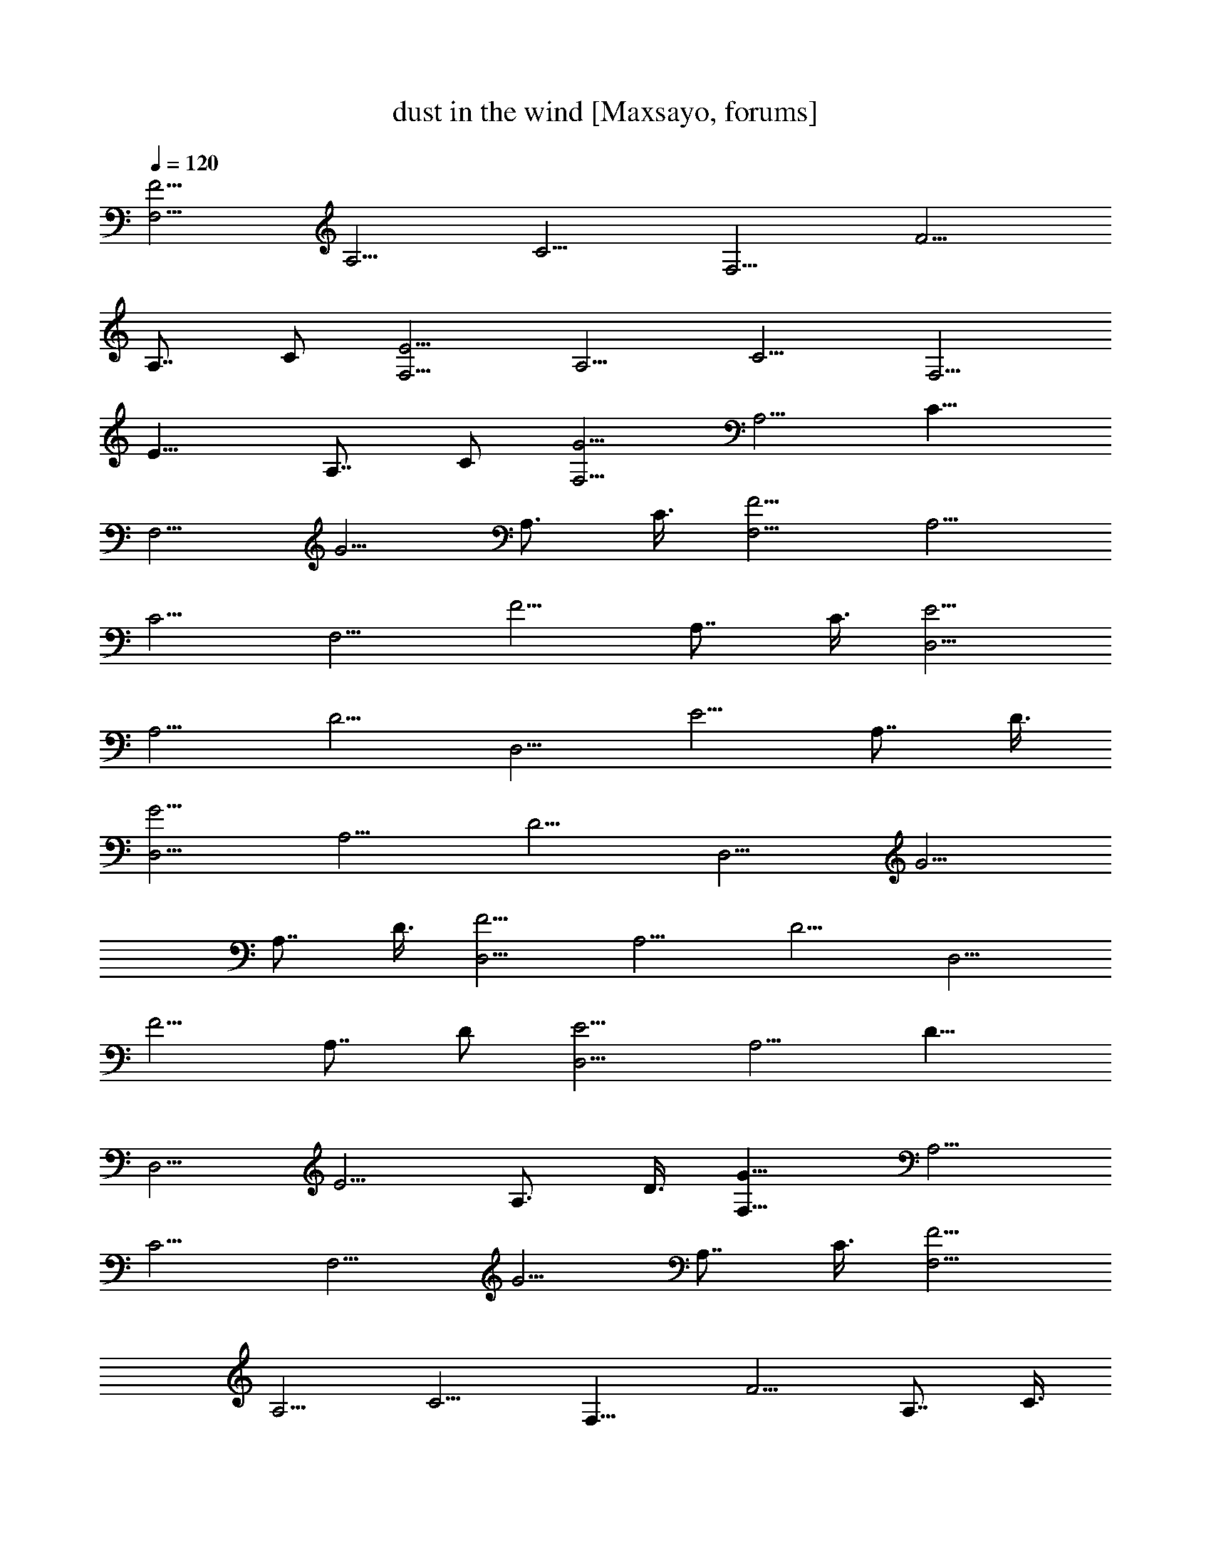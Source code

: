 X:1
T:dust in the wind [Maxsayo, forums]
L:1/4
Q:120
K:C
[F,5/4F5/4z7/8] [A,5/4z3/8] [C5/4z3/8] [F,5/4z/2] [F5/4z3/8]
[A,7/8z3/8] C/2 [E5/4F,5/4z3/4] [A,5/4z/2] [C5/4z3/8] [F,5/4z3/8]
[E11/8z/2] [A,7/8z3/8] C/2 [G5/4F,5/4z3/4] [A,5/4z3/8] [C11/8z/2]
[F,5/4z3/8] [G5/4z/2] [A,3/4z3/8] C3/8 [F,5/4F5/4z7/8] [A,5/4z3/8]
[C5/4z/2] [F,5/4z3/8] [F5/4z3/8] [A,7/8z/2] C3/8 [E5/4D,5/4z7/8]
[A,5/4z3/8] [D5/4z/2] [D,5/4z3/8] [E5/4z3/8] [A,7/8z/2] D3/8
[D,5/4G5/4z7/8] [A,5/4z3/8] [D5/4z3/8] [D,5/4z/2] [G5/4z3/8]
[A,7/8z/2] D3/8 [D,5/4F5/4z3/4] [A,5/4z/2] [D5/4z3/8] [D,5/4z/2]
[F5/4z3/8] [A,7/8z3/8] D/2 [D,5/4E5/4z3/4] [A,5/4z3/8] [D11/8z/2]
[D,5/4z3/8] [E5/4z/2] [A,3/4z3/8] D3/8 [F,11/8G11/8z7/8] [A,5/4z3/8]
[C5/4z/2] [F,5/4z3/8] [G5/4z3/8] [A,7/8z/2] C3/8 [F5/4F,5/4z7/8]
[A,5/4z3/8] [C5/4z3/8] [F,11/8z/2] [F5/4z3/8] [A,7/8z/2] C3/8
[F,5/4E5/4z7/8] [A,5/4z3/8] [C5/4z3/8] [F,5/4z/2] [E5/4z3/8]
[A,7/8z3/8] C/2 [F,5/4G5/4z3/4] [A,5/4z/2] [C5/4z3/8] [F,5/4z/2]
[G5/4z3/8] [A,7/8z3/8] C/2 [D,5/4F5/4z3/4] [A,5/4z/2] [D5/4z3/8]
[D,5/4z3/8] [F5/4z/2] [A,3/4z3/8] D3/8 [E11/8D,11/8z7/8] [A,5/4z3/8]
[D5/4z/2] [D,5/4z3/8] [E5/4z3/8] [A,7/8z/2] D3/8 [D,5/4G5/4z7/8]
[A,5/4z3/8] [D5/4z/2] [D,5/4z3/8] [G5/4z3/8] [A,7/8z/2] D3/8
[F5/4D,5/4z7/8] [A,3/4z3/8] D3/8 [F/2D/2A,/2D,/2] z3/8
[E,3/8G,3/8C3/8G3/8e7/8] z/2 [F,5/4F5/4f25/8z3/4] [A,11/8z/2]
[C5/4z3/8] [F,5/4z/2] [F5/4z3/8] [A,7/8z3/8] [C/2z3/8] [g13/4z/8]
[G5/4E,5/4z3/4] [G,5/4z/2] [C5/4z3/8] [E,5/4z3/8] [G5/4z/2]
[G,3/4z3/8] [C/2z3/8] [a11/2z/8] [D,5/4A5/4z3/4] [A,5/4z3/8]
[D5/4z/2] [D,5/4z3/8] [F5/4z/2] [A,3/4z3/8] D3/8 [D,5/4F5/4z7/8]
[A,5/4z3/8] [D5/4z/2] [D,5/4z3/8] [F5/4z3/8] [A,7/8z/2] D3/8
[E,5/4G5/4c'5/8] z/8 [c'3/8z/8] [G,5/4z3/8] [C5/4c'5/8z3/8]
[E,5/4z3/8] [c'5/8z/8] [G5/4z3/8] [G,7/8z/4] [c'5/8z/4] C3/8
[^A5/4G,5/4z/4] ^a/8 [^a7/8z3/8] [D11/8z/2] [G5/4z3/8] [=a/2G,5/4]
[^A5/4z3/8] [g/4D7/8] z/8 [gG/2] [D,5/4F5/4z3/4] [a5/8A,5/4z/2]
[D5/4z3/8] [D,5/4a29/8z3/8] [F5/4z/2] [A,3/4z3/8] D/2 [F5/4D,5/4z3/4]
[A,7/8z3/8] D/2 [A,3/8D,3/8F3/8D3/8] z/2 [G3/8C3/8E,3/8G,3/8] z3/8
[f25/8F,5/4F5/4z7/8] [A,5/4z3/8] [C5/4z/2] [F,5/4z3/8] [F5/4z3/8]
[A,7/8z/2] C3/8 [g25/8E,5/4G5/4z7/8] [G,5/4z3/8] [C5/4z3/8]
[E,5/4z/2] [G5/4z3/8] [G,7/8z/2] C3/8 [a13/2D,5/4=A5/4z7/8]
[A,5/4z3/8] [D5/4z3/8] [D,5/4z/2] [F5/4z3/8] [A,7/8z3/8] D/2
[F5/4D,5/4z3/4] [A,5/4z/2] [D5/4z3/8] [D,5/4z3/8] [F5/4z/2]
[A,3/4z3/8] D/2 [E,5/4E5/4c'/2] z/4 [G,5/4c'3/8] [C11/8z/4]
[c'3/8z/4] [E,5/4z/4] [c'5/8z/8] [E5/4z/2] [G,3/4z/4] [c'9/8z/8] C3/8
[G,5/4^A5/4z5/8] [^az/4] [D5/4z3/8] [G5/4z/2] [G,5/4=a3/4z3/8]
[^A5/4z3/8] [g3/4D7/8z/2] G3/8 [D,5/4=A5/4g5/8] z/4 [a/4A,5/4] z/8
[D5/4a33/8z3/8] [D,11/8z/2] [F5/4z3/8] [A,7/8z/2] D3/8
[F5/4D,5/4z7/8] [A,5/4z3/8] [D5/4z3/8] [D,5/4z/2] [F5/4z3/8]
[A,7/8z3/8] D/2 [G5/4B,5/4g19/4z3/4] [G,5/4z/2] [D5/4z3/8]
[B,5/4z3/8] [G11/8z/2] [G,7/8z3/8] D/2 [E5/4C,5/4z3/4] [G,5/4z3/8]
[C5/4z/2] [C,5/4f7/8z3/8] [E5/4z/2] [G,3/4e3/4z3/8] C3/8
[D,5/4F5/4d21/4z7/8] [A,5/4z3/8] [D5/4z/2] [D,5/4z3/8] [F5/4z3/8]
[A,7/8z/2] D3/8 [F5/4C,5/4z7/8] [A,5/4z3/8] [D5/4z3/8] [C,5/4z/2]
[F5/4z3/8] [A,7/8z/2] D3/8 [B,5/4G5/4g5/4z7/8] [G,5/4z3/8] [D5/4g3/8]
[B,5/4g7/8z/2] [G5/4z3/8] [G,7/8g7/8z3/8] D/2 [E5/4C,5/4g3/2z3/4]
[G,5/4z/2] [C5/4z3/8] [C,5/4f7/8z3/8] [E11/8z/2] [G,7/8e7/8z3/8] C/2
[D,5/4F5/4d19/4z3/4] [A,5/4z/2] [D5/4z3/8] [D,5/4z3/8] [F5/4z/2]
[A,3/4z3/8] D3/8 [D,5/4F5/4] z/2 [G,9/8C9/8E,9/8G5/4] z/2
[F,5/4F5/4f27/8z7/8] [A,5/4z3/8] [C5/4z/2] [F,5/4z3/8] [F5/4z3/8]
[A,7/8z/2] C3/8 [E,5/4G5/4g27/8e3z7/8] [G,5/4z3/8] [C5/4z3/8]
[E,5/4z/2] [G5/4z3/8] [G,7/8z/2] C3/8 [D,5/4A5/4d6a47/8z3/4]
[A,5/4z/2] [D5/4z3/8] [D,5/4z/2] [F5/4z3/8] [A,7/8z3/8] D/2
[D,5/4F5/4z3/4] [A,5/4z3/8] [D11/8z/2] [D,5/4z3/8] [F5/4z/2]
[A,3/4z3/8] [D/2z3/8] [c'5/8E,11/8G11/8z/8] e/2 z/4 [e/4c'/4G,5/4]
z/8 [C5/4z/8] [e/2c'/2z3/8] [E,5/4z/4] [e/2z/8] [G5/4c'/2z3/8]
[G,7/8z/4] [e3/4z/4] [c'3/4C3/8] [^A5/4G,5/4z/4] [d9/8z/4] [^az3/8]
[D5/4z3/8] [G5/4z3/8] [d3/4=a3/4z/8] [G,5/4z3/8] [^A5/4z3/8]
[e/2D7/8g3/4] [G3/8z/4] [e5/8z/8] [g3/4D,5/4=A5/4] [f/2z/8]
[A,5/4a/2z3/8] [D5/4z3/8] [f37/8D,5/4z/8] [a19/4z3/8] [F5/4z3/8]
[A,7/8z/2] D3/8 [D,5/4F5/4z3/4] [A,7/8z/2] D3/8 [F3/8D,3/8A,3/8D3/8]
z/2 [G,3/8G3/8C3/8E,3/8] z/2 [F5/4F,5/4f27/8z3/4] [A,5/4z/2]
[C5/4z3/8] [F,5/4z3/8] [F5/4z/2] [A,3/4z3/8] C3/8 [G11/8z/8]
[E,5/4g25/8e25/8z3/4] [G,5/4z3/8] [C5/4z/2] [E,5/4z3/8] [G5/4z/2]
[G,3/4z3/8] C3/8 [D,5/4A5/4a49/8d51/8z7/8] [A,5/4z3/8] [D5/4z/2]
[D,5/4z3/8] [F5/4z3/8] [A,7/8z/2] D3/8 [F5/4D,5/4z7/8] [A,5/4z3/8]
[D5/4z3/8] [D,5/4z/2] [F5/4z3/8] [A,7/8z/2] D3/8 [e5/8E,5/4E5/4c'/2]
z/4 [G,11/8z/8] [e7/8c'3/4z3/8] [C5/4z3/8] [E,5/4z/4] [c'3/8z/8]
[e/4z/8] [E5/4z/4] [c'3/8z/8] [e3/8G,7/8] [C/2c'9/8z/8] [ez3/8]
[^A5/4G,5/4z3/4] [d5/8^a7/8D5/4z/2] [G5/4z3/8] [d5/8G,5/4z/8]
[=a5/8z/4] [^A5/4z/2] [e5/8D3/4g3/4z3/8] G/2 [D,5/4=A5/4e5/8g3/4] z/8
[A,5/4f5/8z/8] [a5/8z/4] [D5/4z/2] [D,5/4f5z/8] [a9/2z/4] [F5/4z/2]
[A,3/4z3/8] D3/8 [D,5/4F5/4z7/8] [A,5/4z3/8] [D5/4z/2] [D,5/4z3/8]
[F5/4z3/8] [A,7/8z/2] D3/8 [G17/8B,5/4d27/8z7/8] [G,5/4z3/8]
[D5/4z3/8] [B,5/4z/8] [g13/4z3/8] [G5/4z3/8] [G,7/8z/2] D3/8
[C,5/4E5/4c13/4e5/2z3/4] [G,11/8z/2] [C5/4z3/8] [C,5/4f7/8z/2]
[E5/4z3/8] [G,7/8e7/8z3/8] C/2 [D,5/4F5/4f13/2d13/2z3/4] [A,5/4z/2]
[D5/4z3/8] [D,5/4z3/8] [F5/4z/2] [A,3/4z3/8] D/2 [C,5/4F5/4z3/4]
[A,5/4z3/8] [D5/4z/2] [C,5/4z3/8] [F5/4z/2] [A,3/4z3/8] D3/8
[G5/4B,5/4g5/4e5/4z7/8] [G,5/4z3/8] [D5/4g/2e/2] [B,5/4g3/4e3/4z3/8]
[G5/4z3/8] [G,7/8g7/8e7/8z/2] D3/8 [E5/4C,5/4g9/8e3/2z7/8]
[G,5/4z3/8] [a3/8C5/4z/4] [g/4z/8] [C,5/4z/8] [d3/4f7/8z3/8]
[E5/4z3/8] [G,7/8e7/8g3/4z/2] C3/8 [F5/4D,5/4a13/2f59/8z7/8]
[A,5/4z3/8] [D5/4z3/8] [D,5/4z/2] [F5/4z3/8] [A,7/8z3/8] D/2
[F5/4D,5/4z3/4] [A,5/4z/2] [D5/4z3/8] [D,5/4z3/8] [F5/4z/2]
[A,3/4z3/8] D/2 [C,5/4E5/4a3/4] [G,5/4^a/2g/2z3/8] [C11/8z/8]
[=a3/8f3/8] [C,5/4g37/8e39/8z3/8] [E5/4z/2] [G,3/4z3/8] C3/8
[E5/4C,5/4z7/8] [G,5/4z3/8] [C5/4z/2] [C,5/4z3/8] [E5/4z3/8]
[G,7/8z/2] C3/8 [^A5/4G,5/4^a5z7/8] [D5/4z3/8] [G5/4z/2] [G,5/4z3/8]
[^A5/4z3/8] [D7/8z/2] G3/8 [G,5/4^A5/4z7/8] [D5/4z3/8] [G5/4z3/8]
[G,5/4c'7/4z/2] [^A5/4z3/8] [D7/8z/2] G3/8 [^A5/4G,5/4d53/8z3/4]
[D5/4z/2] [G5/4z3/8] [G,5/4z3/8] [^A11/8z/2] [D7/8z3/8] G/2
[=A5/4G,5/4z3/4] [D5/4z3/8] [G11/8z/2] [G,5/4z3/8] [A5/4z/2]
[D3/4z3/8] G3/8 [D,5/4D5/4A51/8z7/8] [A,5/4z3/8] [F5/4z/2]
[D,5/4z3/8] [E5/4z3/8] [A,7/8z/2] F3/8 [D,5/4D5/4z7/8] [A,5/4z3/8]
[F5/4z3/8] [D,11/8z/2] [E5/4z3/8] [A,7/8z/2] F3/8 [E5/4C,5/4G3/8] z/2
[G,5/4F3/8] [C5/4E3/8] [C,5/4z/2] [E5/4F3/8] [G,7/8G27/8z3/8] C/2
[C,5/4E5/4c3/8] [d/2z3/8] [G,5/4z/8] e3/8 [C5/4f3/8] [C,5/4g7/4z/2]
[E5/4z3/8] [G,7/8z3/8] C/2 [^A,3/4E3/4F5/8] z/8 [^A,7/8E/2]
[D5/4z3/8] [^A,7/8z3/8] [E5/4z/2] [^A,3/4F3/4z3/8] D3/8
[F17/8^A,7/8^A/2] c3/8 [^A,7/8d/2z3/8] [D5/4z/8] e3/8
[^A,3/4f9/8z3/8] [F5/4z3/8] [^A,7/8z/2] [e3/8E3/8D3/8]
[E5/4^A,7/8d11/4D5/4] [^A,7/8z3/8] [D7/4z/2] [^A,3/4z3/8] [E5/4z3/8]
[^A,7/8z/2] [D13/8e3/8] [^A,7/8F5/4f3/8] e/2 [^A,3/4d3/8] [D5/4c3/8]
[^A,7/8d/2] [F5/4c3/8] [^A,7/8=A/2G/2] [G3/8D3/8]
[D,5/4D5/4A27/4z3/4] [=A,11/8z/2] [F5/4z3/8] [D,5/4z/2] [E5/4z3/8]
[A,7/8z3/8] F/2 [D,5/4D5/4z3/4] [A,5/4z/2] [F5/4z3/8] [D,5/4z3/8]
[E5/4z/2] [A,3/4z3/8] [F/2z3/8] [E11/8z/8] [C,5/4G3/8] z3/8
[G,5/4F/2z3/8] [C5/4z/8] E3/8 [C,5/4z3/8] [E5/4F/2] [G,3/4G31/8z3/8]
C3/8 [E5/4C,5/4c/2] d3/8 [G,5/4e3/8] [C5/4f/2] [C,5/4g13/8z3/8]
[E5/4z3/8] [G,7/8z/2] C3/8 [^A,7/8E7/8F3/8] z/2 [^A,3/4E3/8]
[D5/4z3/8] [^A,7/8z/2] [E5/4z3/8] [^A,7/8F7/8z/2] D3/8
[F17/8^A,3/4^A3/8] [c/2z3/8] [^A,7/8z/8] d3/8 [D5/4e3/8] [^A,7/8fz/2]
[F5/4z3/8] [^A,7/8z3/8] [e/2E/2D/2] [E5/4^A,3/4d11/4D5/4] [^A,7/8z/2]
[D13/8z3/8] [^A,7/8z3/8] [E5/4z/2] [^A,3/4z3/8] [D13/8e/2]
[F5/4^A,3/4f3/8] e3/8 [^A,7/8d/2z3/8] [D11/8z/8] e3/8 [^A,7/8f3/8]
[F5/4g/2] [^A,3/4=a3/8C3/4] [^a3/8D3/8] [F5/4F,5/4c'27/4=A,7/8]
[A,13/8z3/8] [C5/4z/2] [F,5/4z3/8] [F5/4z3/8] [A,7/4z/2] C3/8
[F,5/4E5/4z7/8] [A,13/8z3/8] [C5/4z3/8] [F,5/4z/2] [E5/4z3/8]
[A,7/4z/2] C3/8 [F,5/4G5/4c'/4] z/8 d3/8 z/8 [A,13/8c'/4] z/8
[C5/4^a/4] z/8 [F,5/4c'3/8] z/8 [G5/4^a/4] z/8 [A,13/8=a/4] z/8
[C/2^a3/8] z/8 [F,5/4F5/4=a/4] z/8 g/4 z/8 [A,7/4a3/8] z/8 [C5/4g/4]
z/8 [F,5/4f/4] z/8 [F5/4z/8] g/4 z/8 [A,7/8f/4] z/8 [e/4C/2] z/4
[D,5/4E5/4d53/8A,3/4] [A,7/4z3/8] [D5/4z/2] [D,5/4z3/8] [E5/4z/2]
[A,13/8z3/8] D3/8 [G5/4D,5/4z7/8] [A,13/8z3/8] [D5/4z/2] [D,5/4z3/8]
[G5/4z3/8] [A,7/4z/2] D3/8 [D,5/4F5/4d/4] z/4 e/4 z/8 [A,13/8f/4] z/8
[D5/4d/4] z/8 [D,11/8z/8] e/4 z/8 [F5/4f/4] z/8 [A,7/4g3/8] z/8
[D3/8e/4] z/8 [D,5/4E5/4f/4] z/8 g3/8 z/8 [A,13/8a/4] z/8 [D5/4f/4]
z/8 [D,5/4g3/8] z/8 [E5/4a/4] z/8 [A,7/8^a/4] z/8 [d3/8D/2] z/8
[F,5/4G5/4c'53/8A,3/4] [A,7/4z/2] [C5/4z3/8] [F,5/4z3/8] [G11/8z/2]
[A,13/8z3/8] C/2 [F,5/4F5/4z3/4] [A,7/4z3/8] [C5/4z/2] [F,5/4z3/8]
[F5/4z/2] [A,13/8z3/8] C3/8 [E5/4F,5/4c'3/8] z/8 d/4 z/8 [A,13/8c'/4]
z/8 [C5/4^a3/8] z/8 [F,5/4c'/4] z/8 [E5/4^a/4] z/8 [A,7/4z/8] =a/4
z/8 [C3/8^a/4] z/8 [G5/4F,5/4=a/4] z/4 g/4 z/8 [A,13/8a/4] z/8
[C5/4g/4] z/8 [F,5/4z/8] f/4 z/8 [G5/4g/4] z/8 [A,7/8f3/8] z/8
[e/4C3/8] z/8 [D,5/4F5/4d10A,7/8] [A,13/8z3/8] [D5/4z3/8] [D,5/4z/2]
[F5/4z3/8] [A,13/8z3/8] D/2 [E5/4D,5/4z3/4] [A,7/4z/2] [D5/4z3/8]
[D,5/4z3/8] [E11/8z/2] [A,13/8z3/8] D/2 [D,5/4G5/4z3/4] [A,7/4z3/8]
[D11/8z/2] [D,5/4z3/8] [G5/4z/2] [A,3/4z3/8] D3/8 [D,5/4F5/4z7/8]
[A,7/8z3/8] D/2 [D3/8F3/8D,3/8A,3/8d3/4] z3/8 [G/2C/2E,/2G,/2] z3/8
[F,5/4F5/4f25/8z7/8] [A,5/4z3/8] [C5/4z/2] [F,5/4z3/8] [F5/4z3/8]
[A,7/8z/2] [C3/8z/4] [g7/2z/8] [E,5/4G5/4z7/8] [G,5/4z3/8] [C5/4z3/8]
[E,5/4z/2] [G5/4z3/8] [G,7/8z/2] [C3/8z/4] [a3/2z/8] [=A5/4D,5/4z3/4]
[A,5/4z/2] [D5/4z/4] [d4z/8] [D,5/4z/2] [F5/4z3/8] [A,7/8z3/8] D/2
[D,5/4F5/4z3/4] [A,5/4z3/8] [D11/8z/2] [D,5/4z3/8] [F5/4z/2]
[A,3/4z3/8] D3/8 [c'3/4E11/8E,11/8] z/8 [c'/4G,5/4] z/8
[C5/4c'11/8z/2] [E,5/4z3/8] [E5/4z3/8] [d5/8G,7/8z/2] [C3/8c'3/4]
[^A5/4G,5/4z/2] d/8 c'/4 [D5/4^a7/8z3/8] [G5/4z3/8] [=a3/4G,11/8z/2]
[^A5/4z/4] [g/2z/8] [D7/8z/2] [g5/4G3/8] [=A5/4D,5/4z7/8]
[^a3/4A,5/4z3/8] [D5/4z3/8] [D,5/4=a29/8z/2] [F5/4z3/8] [A,7/8z/2]
D3/8 [D,5/4F5/4z3/4] [A,5/4z/2] [D5/4z3/8] [E,5/4z/2] [G5/4z/4]
[g/2z/8] [G,7/8z3/8] [C/2z3/8] [fz/8] [F5/4F,5/4z3/4] [A,5/4z/2]
[C5/4z3/8] [F,5/4z3/8] [F5/4z/2] [A,3/4z3/8] C3/8
[a13/8E,11/8G11/8z7/8] [G,5/4z3/8] [C5/4z/2] [g7/4E,5/4z3/8]
[G5/4z/2] [G,3/4z3/8] C3/8 [A5/4D,5/4z/8] [a9/8z3/4] [A,5/4z3/8]
[D5/4g3/8] z/8 [D,5/4f4z3/8] [F5/4z3/8] [A,7/8z/2] D3/8
[D,5/4F5/4z7/8] [A,5/4z3/8] [D5/4z3/8] [D,5/4z/2] [F5/4z3/8]
[A,7/8z/4] [f5/8z/4] D3/8 [d7/8E,5/4E5/4z3/4] [G,11/8z/4] [e3/4z/4]
[C5/4z3/8] [E,5/4z/4] [d3/8z/4] [E5/4z/8] [c'7/8z/4] [G,7/8z3/8] C/2
[^A5/4G,5/4c'/2] z/8 [^a3/8z/8] [D5/4z/2] [=a5/8G5/4z3/8] [G,5/4z/4]
[gz/8] [^A5/4z/2] [D3/4z3/8] [G/2z3/8] [g/2z/8] [D,5/4=A5/4z3/8]
[a5/8z3/8] [A,5/4z3/8] [D5/4z/8] [a9/8z3/8] [D,5/4z3/8] [F5/4z3/8]
[d35/8z/8] [A,3/4z3/8] D3/8 [D,5/4F5/4z7/8] [A,5/4z3/8] [D5/4z/2]
[D,5/4z3/8] [F5/4z3/8] [A,7/8z/2] D3/8 [G5/4B,5/4z7/8] [G,5/4z3/8]
[D5/4z3/8] [f25/8B,5/4z/2] [G5/4z3/8] [G,7/8z/2] D3/8 [C,5/4E5/4z3/4]
[G,11/8z/2] [C5/4z3/8] [C,5/4e7/8z/2] [E5/4z3/8] [G,7/8d7/8z3/8] C/2
[D,5/4F5/4a53/8z3/4] [A,5/4z/2] [D5/4z3/8] [D,5/4z3/8] [F5/4z/2]
[A,3/4z3/8] D/2 [C,5/4F5/4z3/4] [A,5/4z3/8] [D5/4z/2] [C,5/4z3/8]
[F5/4z/2] [A,3/4z3/8] D3/8 [g5/8G5/4B,5/4] z/4 [g/4G,5/4] z/8
[D5/4g9/8z/2] [B,5/4z3/8] [G5/4z3/8] [G,7/8g3/4z/2] D3/8
[E5/4C,5/4z/8] [gz3/4] [G,5/4z/4] [a5/4z/8] [C5/4z3/8] [C,5/4z/2]
[E5/4z3/8] [^a3/4G,7/8z/2] C3/8 [D,5/4F5/4=a51/8f3/4] z/8 [A,5/4z/8]
f/4 [D5/4z/8] [f7/8z/4] [D,5/4z/2] [F5/4z3/8] [f5/8A,7/8z3/8] D/2
[fF5/4C,5/4z3/4] [A,5/4z/2] [eD5/4z3/8] [C,5/4z3/8] [F5/4z/2]
[d5/8A,3/4z3/8] D/2 [G5/4B,5/4d47/8z3/4] [G,5/4z3/8] [D11/8z/2]
[B,5/4f27/8z3/8] [G5/4z/2] [G,3/4z3/8] D3/8 [E5/4C,5/4z7/8]
[G,5/4z3/8] [C5/4z/2] [C,5/4e7/8z3/8] [E5/4z3/8] [G,7/8z/8]
[d3/4z3/8] C3/8 [f3/4D,5/4F5/4a13/2] z/8 [A,5/4f/4] z/8 [D5/4z/8]
[f7/8z3/8] [D,5/4z3/8] [F5/4z3/8] [f5/8A,7/8z/2] D3/8
[C,5/4F5/4fz7/8] [A,5/4z3/8] [D5/4ez3/8] [C,5/4z/2] [F5/4z3/8]
[d/2A,7/8z3/8] D/2 [d13/4G5/4B,5/4a5/8] z/8 [g3/8G,5/4] z/8
[D5/4gz3/8] [B,5/4z3/8] [G11/8z/2] [g5/8G,7/8z3/8] [D/2z3/8]
[g9/8z/8] [E5/4C,5/4z3/4] [G,5/4z3/8] [C11/8z/8] [A5/4z3/8]
[C,5/4z3/8] [E5/4z/2] [G,3/4c7/8z3/8] C3/8 [D,5/4F5/4d27/4z7/8]
[A,5/4z3/8] [D5/4z/2] [D,5/4z3/8] [F5/4z3/8] [A,7/8z/2] D3/8
[E5/4D,5/4z7/8] [A,5/4z3/8] [D5/4z3/8] [D,11/8z/2] [E5/4z3/8]
[A,7/8z/2] D3/8 [D,5/4G5/4z7/8] [A,5/4z3/8] [D5/4z3/8] [D,5/4z/2]
[G5/4z3/8] [A,7/8z3/8] D/2 [F5/4D,5/4z3/4] [A,5/4z/2] [D5/4d3/4z3/8]
[D,5/4z3/8] [F11/8z/4] [dz/4] [A,7/8z3/8] D/2 [D,5/4E5/4z/8]
[d65/8z5/8] [A,5/4z/2] [D5/4z3/8] [D,5/4z3/8] [E5/4z/2] [A,3/4z3/8]
D3/8 [D,5/4G5/4z7/8] [A,5/4z3/8] [D5/4z/2] [D,5/4z3/8] [G5/4z3/8]
[A,7/8z/2] D3/8 [D,5/4F5/4z7/8] [A,5/4z3/8] [D5/4z3/8] [e7/4z/8]
[D,5/4z3/8] [F5/4z3/8] [A,7/8z/2] D3/8 [f7/4D,5/4E5/4z7/8]
[A,5/4z3/8] [D5/4z3/8] [g13/8D,5/4z/2] [E5/4z3/8] [A,7/8z/2]
[D3/8z/4] [a81/8z/8] [D,5/4G5/4z3/4] [A,5/4z/2] [D5/4z3/8] [D,5/4z/2]
[G5/4z3/8] [A,7/8z3/8] D/2 [F5/4D,5/4z3/4] [A,5/4z/2] [D5/4z3/8]
[D,5/4z3/8] [F5/4z/2] [A,3/4z3/8] [D/2z3/8] [E11/8D,11/8z7/8]
[A,5/4z3/8] [D5/4z/2] [D,5/4z3/8] [E5/4z/2] [A,3/4z3/8] D3/8
[D,5/4G5/4z/8] [a11/4z3/4] [A,5/4z3/8] [D5/4z/2] [D,5/4z3/8]
[G5/4z3/8] [A,7/8z3/8] [b/2z/8] [D3/8z/4] [c'3/4z/8] [F5/4D,5/4z/2]
[a37/4z3/8] [A,5/4z3/8] [D5/4z3/8] [D,5/4z/2] [F5/4z3/8] [A,7/8z/2]
D3/8 [D,5/4E5/4z3/4] [A,5/4z/2] [D5/4z3/8] [D,5/4z/2] [E5/4z3/8]
[A,7/8z3/8] D/2 [G5/4D,5/4z3/4] [A,5/4z/2] [D5/4z3/8] [D,5/4z3/8]
[G5/4z/2] [A,3/4z3/8] D3/8 z/8 [D,5/4F5/4g5/4z3/4] [A,5/4z3/8]
[f9/8D5/4z/2] [D,5/4z3/8] [F5/4z/8] [e5/4z3/8] [A,3/4z3/8] D3/8
[E5/4f3/8D,5/4] [g79/8z/2] [A,5/4z3/8] [D5/4z/2] [D,5/4z3/8]
[E5/4z3/8] [A,7/8z/2] D3/8 [G5/4D,5/4z7/8] [A,5/4z3/8] [D5/4z3/8]
[D,5/4z/2] [G5/4z3/8] [A,7/8z/2] D3/8 [D,5/4F5/4z3/4] [A,11/8z/2]
[D5/4z3/8] [D,5/4z/2] [F5/4z3/8] [A,7/8z3/8] D/2 [D,5/4E5/4z/8]
[f5/4z5/8] [A,5/4z/2] [D5/4z/8] [e9/8z/4] [D,5/4z3/8] [E5/4z3/8]
[f15/8z/8] [A,3/4z3/8] D/2 [G5/4D,5/4z3/4] [A,5/4d31/4z3/8] [D5/4z/2]
[D,5/4z3/8] [G5/4z/2] [A,3/4z3/8] D3/8 [F5/4D,5/4z7/8] [A,5/4z3/8]
[D5/4z/2] [D,5/4z3/8] [F5/4z3/8] [A,7/8z/2] D3/8 [E5/4D,5/4z7/8]
[A,5/4z3/8] [D5/4z3/8] [D,11/8z/2] [E5/4z3/8] [A,7/8z/2] D3/8
[G5/4D,5/4z3/4] [A,11/8z/2] [D5/4z3/8] [D,5/4z/2] [G5/4z3/8]
[A,7/8z3/8] D/2 [D,5/4F5/4z3/4] [A,5/4z/2] [D5/4z3/8] [D,5/4z3/8]
[F11/8z/2] [A,7/8z3/8] D/2 [E5/4D,5/4z3/4] [A,5/4z3/8] [D5/4z/2]
[D,5/4z3/8] [E5/4z/2] [A,3/4z3/8] D3/8 [G5/4D,5/4z7/8] [A,5/4z3/8]
[D5/4z/2] [D,5/4z3/8] [G5/4z3/8] [A,7/8z/2] D3/8 [F5/4D,5/4z7/8]
A,5/4